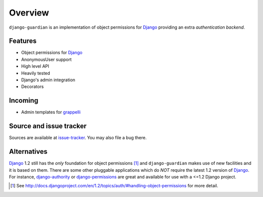 .. _overview:

Overview
========

``django-guardian`` is an implementation of object permissions for Django_
providing an extra *authentication backend*.

Features
--------

- Object permissions for Django_
- AnonymousUser support
- High level API
- Heavily tested
- Django's admin integration
- Decorators

Incoming
--------

- Admin templates for grappelli_

Source and issue tracker
------------------------

Sources are available at `issue-tracker`_. You may also file a bug there.

Alternatives
------------

Django_ 1.2 still has the *only* foundation for object permissions [1]_ and
``django-guardian`` makes use of new facilities and it is based on them.  There
are some other pluggable applications which do *NOT* require the latest 1.2
version of Django_. For instance, `django-authority`_ or
`django-permissions`_ are great and available for use with a <=1.2 Django project.

.. _django: http://www.djangoproject.com/
.. _django-authority: http://bitbucket.org/jezdez/django-authority/
.. _django-permissions: http://bitbucket.org/diefenbach/django-permissions/
.. _issue-tracker: http://github.com/lukaszb/django-guardian
.. _grappelli: http://code.google.com/p/django-grappelli/

.. [1] See http://docs.djangoproject.com/en/1.2/topics/auth/#handling-object-permissions
   for more detail.

